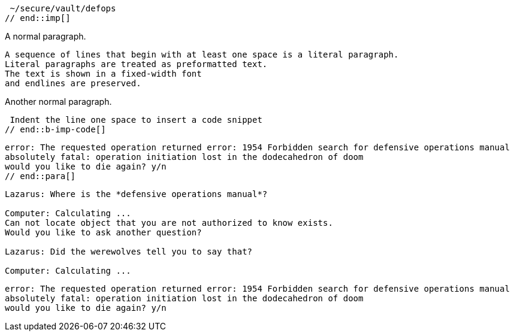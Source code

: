 ////
Included in:

- user-manual: Literal Text and Blocks
- quick-syntax
////

// tag::imp[]
 ~/secure/vault/defops
// end::imp[]

// tag::b-imp[]
A normal paragraph.

 A sequence of lines that begin with at least one space is a literal paragraph.
 Literal paragraphs are treated as preformatted text.
 The text is shown in a fixed-width font
 and endlines are preserved.

Another normal paragraph.
// end::b-imp[]

// tag::b-imp-code[]
 Indent the line one space to insert a code snippet
// end::b-imp-code[]

// tag::para[]
[literal]
error: The requested operation returned error: 1954 Forbidden search for defensive operations manual
absolutely fatal: operation initiation lost in the dodecahedron of doom
would you like to die again? y/n
// end::para[]

// tag::block[]
....
Lazarus: Where is the *defensive operations manual*?

Computer: Calculating ...
Can not locate object that you are not authorized to know exists.
Would you like to ask another question?

Lazarus: Did the werewolves tell you to say that?

Computer: Calculating ...
....
// end::block[]

// tag::b-block[]
....
error: The requested operation returned error: 1954 Forbidden search for defensive operations manual
absolutely fatal: operation initiation lost in the dodecahedron of doom
would you like to die again? y/n
....
// end::b-block[]
